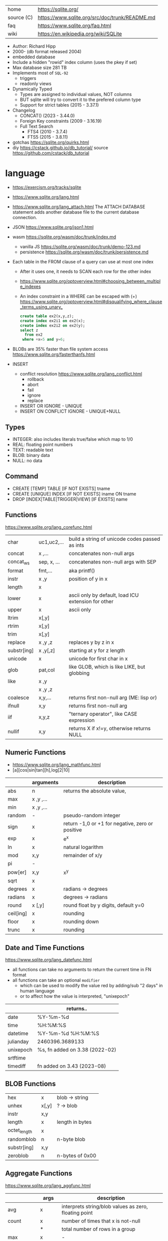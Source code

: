 |------------+------------------------------------------------|
| home       | https://sqlite.org/                            |
| source (C) | https://www.sqlite.org/src/doc/trunk/README.md |
| faq        | https://www.sqlite.org/faq.html                |
| wiki       | https://en.wikipedia.org/wiki/SQLite           |
|------------+------------------------------------------------|

- Author: Richard Hipp
- 2000- (db format released 2004)
- embedded database
- Include a hidden "rowid" index column (uses the pkey if set)
- Max database size 281 TB
- Implements most of ~SQL-92~
  - triggers
  - readonly views
- Dynamically Typed
  - Types are assigned to individual values, NOT columns
  - BUT sqlite will try to convert it to the prefered column type
  - Support for strict tables (2015 - 3.37.1)
- Changelog
  - CONCAT()                (2023 - 3.44.0)
  - Foreign Key constraints (2009 - 3.16.19)
  - Full Text Search
    - FTS4 (2010 - 3.7.4)
    - FTS5 (2015 - 3.8.11)

- gotchas https://sqlite.org/quirks.html
- diy https://cstack.github.io/db_tutorial/
  source https://github.com/cstack/db_tutorial

* language

- https://exercism.org/tracks/sqlite
- https://www.sqlite.org/lang.html
- https://www.sqlite.org/lang_attach.html
  The ATTACH DATABASE statement adds another database file to the current database connection.
- JSON https://www.sqlite.org/json1.html
- wasm https://sqlite.org/wasm/doc/trunk/index.md
  - vanilla JS https://sqlite.org/wasm/doc/trunk/demo-123.md
  - persistence https://sqlite.org/wasm/doc/trunk/persistence.md

- Each table in the FROM clause of a query can use at most one index
  - After it uses one, it needs to SCAN each row for the other index
  - https://www.sqlite.org/optoverview.html#choosing_between_multiple_indexes
  - An index constraint in a WHERE can be escaped with (+)
    https://www.sqlite.org/optoverview.html#disqualifying_where_clause_terms_using_unary_
    #+begin_src sql
      create table ex2(x,y,z);
      create index ex2i1 on ex2(x);
      create index ex2i2 on ex2(y);
      select z
        from ex2
       where +x=5 and y=6;
    #+end_src

- BLOBs are 35% faster than file system access
  https://www.sqlite.org/fasterthanfs.html

- INSERT
  - conflict resolution https://www.sqlite.org/lang_conflict.html
    - rollback
    - abort
    - fail
    - ignore
    - replace
  - INSERT OR IGNORE           - UNIQUE
  - INSERT ON CONFLICT IGNORE  - UNIQUE+NULL

** Types

- INTEGER: also includes literals true/false which map to 1/0
- REAL: floating point numbers
- TEXT: readable text
- BLOB: binary data
- NULL: no data

** Command

- CREATE [TEMP]   TABLE                     [IF NOT EXISTS] tname
- CREATE [UNIQUE] INDEX                     [IF NOT EXISTS] iname ON tname
- DROP           [INDEX|TABLE|TRIGGER|VIEW] [IF     EXISTS]  name

** Functions
https://www.sqlite.org/lang_corefunc.html
|-------------+-------------+-----------------------------------------------------|
| char        | uc1,uc2,... | build a string of unicode codes passed as ints      |
| concat      | x  ,...     | concatenates non-null args                          |
| concat_ws   | sep, x, ... | concatenates non-null args with SEP                 |
| format      | fmt,...     | aka printf()                                        |
| instr       | x  ,y       | position of y in x                                  |
| length      | x           |                                                     |
| lower       | x           | ascii only by default, load ICU extension for other |
| upper       | x           | ascii only                                          |
| ltrim       | x[,y]       |                                                     |
| rtrim       | x[,y]       |                                                     |
| trim        | x[,y]       |                                                     |
| replace     | x ,y ,z     | replaces y by z in x                                |
| substr[ing] | x ,y[,z]    | starting at y for z length                          |
| unicode     | x           | unicode for first char in x                         |
|-------------+-------------+-----------------------------------------------------|
| glob        | pat,col     | like GLOB, which is like LIKE, but globbing         |
| like        | x  ,y       |                                                     |
|             | x  ,y  ,z   |                                                     |
|-------------+-------------+-----------------------------------------------------|
| coalesce    | x,y,...     | returns first non-null arg (ME: lisp or)            |
| ifnull      | x,y         | returns first non-null arg                          |
| iif         | x,y,z       | "ternary operator", like CASE expression            |
| nullif      | x,y         | returns X if x!=y, otherwise returns NULL           |
|-------------+-------------+-----------------------------------------------------|
** Numeric       Functions
- https://www.sqlite.org/lang_mathfunc.html
- [a][cos|sin|tan][h],log[2|10]
|-----------+-------------+--------------------------------------------------|
|           | arguments   | description                                      |
|-----------+-------------+--------------------------------------------------|
| abs       | n           | returns the absolute value,                      |
| max       | x  ,y  ,... |                                                  |
| min       | x  ,y  ,... |                                                  |
| random    | -           | pseudo-random integer                            |
| sign      | x           | return -1,0 or +1 for negative, zero or positive |
| exp       | x           | e^x                                              |
| ln        | x           | natural logarithm                                |
| mod       | x,y         | remainder of x/y                                 |
| pi        | -           |                                                  |
| pow[er]   | x,y         | x^y                                              |
| sqrt      | x           |                                                  |
|-----------+-------------+--------------------------------------------------|
| degrees   | x           | radians -> degrees                               |
| radians   | x           | degrees -> radians                               |
|-----------+-------------+--------------------------------------------------|
| round     | x [,y]      | round float by y digits, default y=0             |
| ceil[ing] | x           | rounding                                         |
| floor     | x           | rounding down                                    |
| trunc     | x           | rounding                                         |
|-----------+-------------+--------------------------------------------------|
** Date and Time Functions
https://www.sqlite.org/lang_datefunc.html
- all functions can take no arguments to return the current time in FN format
- all functions can take an optional ~modifier~
  - which can be used to modify the value red by adding/sub "2 days" in human language
  - or to affect how the value is interpreted, "unixepoch"
|-----------+--------------------------------|
|           | returns..                      |
|-----------+--------------------------------|
| date      | %Y-%m-%d                       |
| time      | %H:%M:%S                       |
| datetime  | %Y-%m-%d %H:%M:%S              |
| julianday | 2460396.3689133                |
| unixepoch | %s, fn added on 3.38 (2022-02) |
|-----------+--------------------------------|
| srtftime  |                                |
| timediff  | fn added on 3.43 (2023-08)     |
|-----------+--------------------------------|
** BLOB          Functions
|--------------+-------+-----------------|
| hex          | x     | blob -> string  |
| unhex        | x[,y] | ?    -> blob    |
| instr        | x,y   |                 |
| length       | x     | length in bytes |
| octet_length | x     |                 |
| randomblob   | n     | n-byte blob     |
| substr[ing]  | x,y   |                 |
| zeroblob     | n     | n-bytes of 0x00 |
|--------------+-------+-----------------|
** Aggregate     Functions
https://www.sqlite.org/lang_aggfunc.html
|--------------+---------+-------------------------------------------------------|
|              | args    | description                                           |
|--------------+---------+-------------------------------------------------------|
| avg          | x       | interprets string/blob values as zero, floating point |
| count        | x       | number of times that x is not-null                    |
|              | *       | total number of rows in a group                       |
| max          | x       | -                                                     |
| min          | x       | -                                                     |
| sum          | x       | -                                                     |
| decimal_sum  | x       | same as sum(), for floats sum, avoids imprecisions    |
| total        | x       | same as sum(), but returns 0.0 if all values are null |
|--------------+---------+-------------------------------------------------------|
| group_concat | x[,sep] | "," is used if sep(arator) is ommited                 |
| string_agg   | x ,sep  | alias of group_concat(x,sep)                          |
|--------------+---------+-------------------------------------------------------|
** Foreign Keys
https://www.sqlite.org/foreignkeys.html

#+begin_src sql
  create table artist( -- parent table
    artistid   integer primary key, -- parent key
    artistname text
  );
  create table track( -- child table
    trackid     integer,
    trackname   text,
    trackartist integer, -- add NOT NULL? -- child key
    foreign key(trackartist) references artist(artistid)
  );
  create index trackindex ON track(trackartist); -- !!! not created automatically
#+end_src

- Disabled by default
- Enabled on each db =connection=
  #+begin_src sql
  > PRAGMA foreign_keys = ON; -- ON=1 OFF=0
  #+end_src
- Used to enforce "exists" relationships between tables
- If foreign key is NULL, then no corresponding parent entry is required

** FTS - Full Text Search
https://www.sqlite.org/fts5.html

#+begin_src sql
  create virtual table mytablename using fts5(
    linkid UNINDEXED, -- not added to the FTS index
    header, -- mostly ignores "column options", everything after the table name, but warns if type doesn't match
    title,
    columnsize=0 -- ?
  );
#+end_src

- functions
  - highlight(table,colidx,leftstr,rightstr) - returns a copy of the text, matchs wrapped by leftstr and rightstr
  - bm25(table) - returns the accuracy of the current match (lower is better match)
    "ORDER BY bm25(table)"
  - snippet() - like highlight() but returns smaller part of the column text

#+begin_src sql
  select * from tb1
  where col1 match ? AND col2 match ?;
#+end_src

* cli (metacomands)
- $ sqlite3 :memory: # or just not pass any argument
- cli getting started https://www.sqlite.org/cli.html (TODO 6)
|------------+-------------------+---------------------------------------------------|
|            | argument          | description                                       |
|------------+-------------------+---------------------------------------------------|
| .bail      | on/off            | exits on error (also -bail)                       |
| .dump      | [TABLEPAT]        | sql dump whole db or table                        |
| .headers   | on/off            | toggle header display                             |
| .schema    | [TABLEPAT]        | shows schema of whole db or table                 |
| .show      | -                 | shows settings                                    |
| .stats     | -                 | session? stats                                    |
| .timer     | on/off            | show runtime after queries                        |
| .import    | --csv foo.csv bar | import csv file into "bar" table                  |
| .tables    | -                 | list all tables                                   |
| .output    | FILE              | redirects output to FILE                          |
| .load      | EXNAME            | loads an ~extension~                              |
| .open      | DBFILE            | opens database when non was already opened        |
| .save      | DBFILE            | write in-memory db into FILE                      |
| .separator | "¦"               | change the separator for ".mode list"             |
| .eqp       | on/off/full       | explain query planner                             |
|------------+-------------------+---------------------------------------------------|
| .mode      |                   | change output format                              |
|            | list              | DEFAULT                                           |
|            | csv               |                                                   |
|            | tabs              | aka tsv                                           |
|            | json              | returns an array of json objects                  |
|            | insert [TNAME]    | sql INSERT statements                             |
|            | html              | html <table> code                                 |
|            | markdown          |                                                   |
|            | ascii             | ??? broken ???                                    |
|            | line              | human? vertical, one column per line              |
|            | column            | human readable, ascii table                       |
|            | box               | human readable, utf8 table                        |
|            | --wrap N          | some modes accept a max length to wrap, default 0 |
|------------+-------------------+---------------------------------------------------|
| PRAGMA     | compile_options;  | show sqlite's compile options                     |
| PRAGMA     | journal_mode=WAL  | useful for concurrent writes                      |
| PRAGMA     | busy_timeout=5000 | how long a write transaction will wait            |
| PRAGMA     | foreign_keys=ON   | disabled by default                               |
|------------+-------------------+---------------------------------------------------|
* extensions

- column oriented https://github.com/dgllghr/stanchion
- common extensions https://github.com/nalgeon/sqlean/
  - crypto, fileio, ipaddr, math, regexp, stats, unicode, uuid
  - text: string functions
  - define: user defined functions
  - fuzzy: string matching and phonetics
  - vsv: csv files as virtual tables
- vector search https://github.com/asg017/sqlite-vss
- compression https://github.com/mlin/sqlite_zstd_vfs
- compression
  https://phiresky.github.io/blog/2022/sqlite-zstd/
  https://github.com/phiresky/sqlite-zstd

* tools

- fork https://github.com/tursodatabase/libsql
  - (edge db) https://turso.tech/
  - (edge db) https://www.scylladb.com/
  - https://github.com/osquery/osquery
    - https://news.ycombinator.com/item?id=39501281
      osquery is a cool project, with a lot of outstanding issues. It
      has a great deal of technical debt, including performance and
      security debts that don't receive adequate attention. It also
      has a huge user community around it, but only a handful of
      active recurring contributors and companies actually funding
      development on it (and, even then, the bulk of the development
      is feature work rather than debt burndown).

- ceph vfs https://docs.ceph.com/en/latest/rados/api/libcephsqlite/
  - this is not: a distributed SQL engine. [...]
    SQLite on RADOS is meant to be accessed by a single SQLite client
    database connection at a given time.

- gui https://sqlitebrowser.org/

- tool wrapper around
  https://sqlsync.dev/
  https://sqlsync.dev/posts/stop-building-databases/
- sqlite wasm https://github.com/rhashimoto/wa-sqlite
  - officially not on npm https://github.com/rhashimoto/wa-sqlite/issues/12
- https://sqlite-utils.datasette.io/en/stable/cli.html
- https://litestream.io/
  - source https://github.com/benbjohnson/litestream
  - example
    - article https://mtlynch.io/litestream/
    - source https://github.com/mtlynch/logpaste

* bindings
- go https://github.com/mattn/go-sqlite3
- go (pure) https://pkg.go.dev/modernc.org/sqlite
- go https://github.com/crawshaw/sqlite
  - low-level cgo wrapper
  - features not supported by go-sqlite (at least at the time)
    1) streaming blobs
    2) session extension
    3) shared cache
* exercism

- subselects or WITH RECURSIVE, do =not= well with UPDATE
- iif() is a sweet ternary operator (sadly not available on postgresql)
- there is a BOOL (true/false) but internally is converted to 1/0
- there is mod(), but % is still an option
- you have = and == for equality
  and have != and <> for inequality
- you can do 2 UPDATE passes
  - 1st pass to load intermediate results
  - 2nd pass to cleanup
